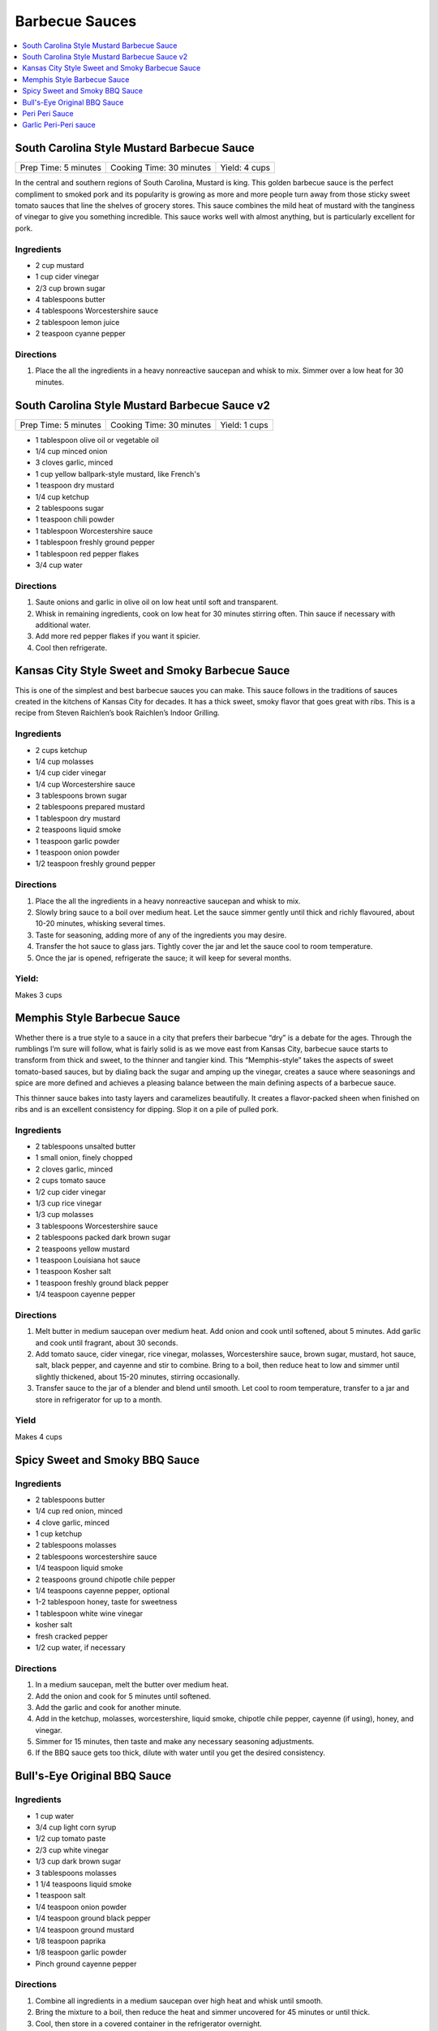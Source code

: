 .. raw:: pdf

   OddPageBreak tocPage

***************
Barbecue Sauces
***************

.. contents::
   :local:
   :depth: 1

.. raw:: pdf

   OddPageBreak recipePage

South Carolina Style Mustard Barbecue Sauce
===========================================

+----------------------+--------------------------+---------------+
| Prep Time: 5 minutes | Cooking Time: 30 minutes | Yield: 4 cups |
+----------------------+--------------------------+---------------+

In the central and southern regions of South Carolina, Mustard is king.
This golden barbecue sauce is the perfect compliment to smoked pork and
its popularity is growing as more and more people turn away from those
sticky sweet tomato sauces that line the shelves of grocery stores. This
sauce combines the mild heat of mustard with the tanginess of vinegar to
give you something incredible. This sauce works well with almost
anything, but is particularly excellent for pork.

Ingredients
-----------

-  2 cup mustard
-  1 cup cider vinegar
-  2/3 cup brown sugar
-  4 tablespoons butter
-  4 tablespoons Worcestershire sauce
-  2 tablespoon lemon juice
-  2 teaspoon cyanne pepper

Directions
----------

1. Place the all the ingredients in a heavy nonreactive saucepan and
   whisk to mix. Simmer over a low heat for 30 minutes.

.. raw:: pdf

   PageBreak recipePage

South Carolina Style Mustard Barbecue Sauce v2
==============================================

+----------------------+--------------------------+---------------+
| Prep Time: 5 minutes | Cooking Time: 30 minutes | Yield: 1 cups |
+----------------------+--------------------------+---------------+

- 1 tablespoon olive oil or vegetable oil
- 1/4 cup minced onion
- 3 cloves garlic, minced
- 1 cup yellow ballpark-style mustard, like French's
- 1 teaspoon dry mustard
- 1/4 cup ketchup
- 2 tablespoons sugar
- 1 teaspoon chili powder
- 1 tablespoon Worcestershire sauce
- 1 tablespoon freshly ground pepper
- 1 tablespoon red pepper flakes
- 3/4 cup water

Directions
----------

1. Saute onions and garlic in olive oil on low heat until soft and transparent.
2. Whisk in remaining ingredients, cook on low heat for 30 minutes stirring
   often. Thin sauce if necessary with additional water.
3. Add more red pepper flakes if you want it spicier.
4. Cool then refrigerate.

.. raw:: pdf

   PageBreak recipePage

Kansas City Style Sweet and Smoky Barbecue Sauce
================================================

This is one of the simplest and best barbecue sauces you can make. This
sauce follows in the traditions of sauces created in the kitchens of
Kansas City for decades. It has a thick sweet, smoky flavor that goes
great with ribs. This is a recipe from Steven Raichlen’s book Raichlen’s
Indoor Grilling.

Ingredients
-----------

-  2 cups ketchup
-  1/4 cup molasses
-  1/4 cup cider vinegar
-  1/4 cup Worcestershire sauce
-  3 tablespoons brown sugar
-  2 tablespoons prepared mustard
-  1 tablespoon dry mustard
-  2 teaspoons liquid smoke
-  1 teaspoon garlic powder
-  1 teaspoon onion powder
-  1/2 teaspoon freshly ground pepper

Directions
----------

1. Place the all the ingredients in a heavy nonreactive saucepan and
   whisk to mix.
2. Slowly bring sauce to a boil over medium heat. Let the sauce simmer
   gently until thick and richly flavoured, about 10-20 minutes,
   whisking several times.
3. Taste for seasoning, adding more of any of the ingredients you may
   desire.
4. Transfer the hot sauce to glass jars. Tightly cover the jar and let
   the sauce cool to room temperature.
5. Once the jar is opened, refrigerate the sauce; it will keep for
   several months.

Yield:
------

Makes 3 cups

.. raw:: pdf

   PageBreak recipePage

Memphis Style Barbecue Sauce
============================

Whether there is a true style to a sauce in a city that prefers their
barbecue “dry” is a debate for the ages. Through the rumblings I’m sure
will follow, what is fairly solid is as we move east from Kansas City,
barbecue sauce starts to transform from thick and sweet, to the thinner
and tangier kind. This “Memphis-style” takes the aspects of sweet
tomato-based sauces, but by dialing back the sugar and amping up the
vinegar, creates a sauce where seasonings and spice are more defined and
achieves a pleasing balance between the main defining aspects of a
barbecue sauce.

This thinner sauce bakes into tasty layers and caramelizes beautifully.
It creates a flavor-packed sheen when finished on ribs and is an
excellent consistency for dipping. Slop it on a pile of pulled pork.

Ingredients
-----------

-  2 tablespoons unsalted butter
-  1 small onion, finely chopped
-  2 cloves garlic, minced
-  2 cups tomato sauce
-  1/2 cup cider vinegar
-  1/3 cup rice vinegar
-  1/3 cup molasses
-  3 tablespoons Worcestershire sauce
-  2 tablespoons packed dark brown sugar
-  2 teaspoons yellow mustard
-  1 teaspoon Louisiana hot sauce
-  1 teaspoon Kosher salt
-  1 teaspoon freshly ground black pepper
-  1/4 teaspoon cayenne pepper

Directions
----------

1. Melt butter in medium saucepan over medium heat. Add onion and cook
   until softened, about 5 minutes. Add garlic and cook until fragrant,
   about 30 seconds.
2. Add tomato sauce, cider vinegar, rice vinegar, molasses,
   Worcestershire sauce, brown sugar, mustard, hot sauce, salt, black
   pepper, and cayenne and stir to combine. Bring to a boil, then reduce
   heat to low and simmer until slightly thickened, about 15-20 minutes,
   stirring occasionally.
3. Transfer sauce to the jar of a blender and blend until smooth. Let
   cool to room temperature, transfer to a jar and store in refrigerator
   for up to a month.

Yield
-----
Makes 4 cups



.. raw:: pdf

   OddPageBreak recipePage

Spicy Sweet and Smoky BBQ Sauce
===============================

Ingredients
-----------

- 2 tablespoons butter
- 1/4 cup red onion, minced
- 4 clove garlic, minced
- 1 cup ketchup
- 2 tablespoons molasses
- 2 tablespoons worcestershire sauce
- 1/4 teaspoon liquid smoke
- 2 teaspoons ground chipotle chile pepper
- 1/4 teaspoons cayenne pepper, optional
- 1-2 tablespoon honey, taste for sweetness
- 1 tablespoon white wine vinegar
- kosher salt
- fresh cracked pepper
- 1/2 cup water, if necessary


Directions
----------

#. In a medium saucepan, melt the butter over medium heat.
#. Add the onion and cook for 5 minutes until softened.
#. Add the garlic and cook for another minute.
#. Add in the ketchup, molasses, worcestershire, liquid smoke, chipotle chile pepper, cayenne (if using), honey, and vinegar.
#. Simmer for 15 minutes, then taste and make any necessary seasoning adjustments.
#. If the BBQ sauce gets too thick, dilute with water until you get the desired consistency.

.. raw:: pdf

   PageBreak recipePage

Bull's-Eye Original BBQ Sauce
=============================

Ingredients
-----------

- 1 cup water
- 3/4 cup light corn syrup
- 1/2 cup tomato paste
- 2/3 cup white vinegar
- 1/3 cup dark brown sugar
- 3 tablespoons molasses
- 1 1/4 teaspoons liquid smoke
- 1 teaspoon salt
- 1/4 teaspoon onion powder
- 1/4 teaspoon ground black pepper
- 1/4 teaspoon ground mustard
- 1/8 teaspoon paprika
- 1/8 teaspoon garlic powder
- Pinch ground cayenne pepper

Directions
----------

1. Combine all ingredients in a medium saucepan over high heat and whisk
   until smooth.
2. Bring the mixture to a boil, then reduce the heat and simmer uncovered
   for 45 minutes or until thick.
3. Cool, then store in a covered container in the refrigerator overnight.

Yield
-----
Makes 1 1/2 cups.

.. raw:: pdf

   PageBreak recipePage

Peri Peri Sauce
===============

This is a sauce with some history: Its primary ingredient, a particular
hot chile, comes from the New World via the Portuguese, who brought it
to their colonies of Mozambique and Angola. This fiery, fragrant sauce
is equally common in Portugal and Africa these days, and goes
wonderfully with grilled

fish or shrimp. Try piri piri with fried foods, too. This recipe makes
about 1 cup.

Ingredients
-----------

-  2 tablespoons red hot chile paste or 10 red hot chiles, such as Thai
-  1/2 cup fresh lemon juice (4-5 lemons)
-  2 tablespoons finely chopped cilantro (optional)
-  1 tablespoon chopped flat leaf parsley (optional)
-  5 chopped garlic cloves
-  1/2 teaspoons salt
-  1/2 cup olive

Directions
----------

1. If you are using fresh red chiles – it is important that they be red,
   for the proper color of piri piri – chop them roughly. If you really
   want to make this authentic, find yourself the tiny “bird’s eye”
   chiles, which are appallingly hot. Any hot chile will do, though.
2. Throw everything into a food processor except the oil. Buzz on high
   until smooth.
3. Once the sauce begins to get smooth, drizzle in the oil slowly while
   the machine is running. Once it is all incorporated, put the sauce in
   a glass jar and let stand at room temperature for up to a day.
4. For longer storage, seal in a jar and keep in the fridge up to a
   month.

*How best to use piri piri? With seafood that is fried, grilled or
broiled. A little goes a long way.*

.. raw:: pdf

   PageBreak recipePage

Garlic Peri-Peri sauce
======================

Ingredients
-----------

-  1 cup of olive oil
-  5 tablespoons of garlic power
-  3 lemons - squeeze the juice out.
-  2 tablespoon paprika
-  1 tablespoon of cayenne pepper (optional)
-  1 tablespoon of cider vinegar
-  12-18 thai chilli - cut up (medium heat; 24 up for high heat)

Directions
----------

1. Mix up the above and put into a blender. Blend until completely
   liquidized.
2. Add the optional item if you are wanting the Nando’s Lemon and Herb;
   .
3. Pour into a bottle and refrigerate.

Notes
-----

For Garlic, Herb and Lemon add the following: \* 1 tablespoon flat leaf
Parsley (optional) \* 1 tablespoon Cilantro (optional)

